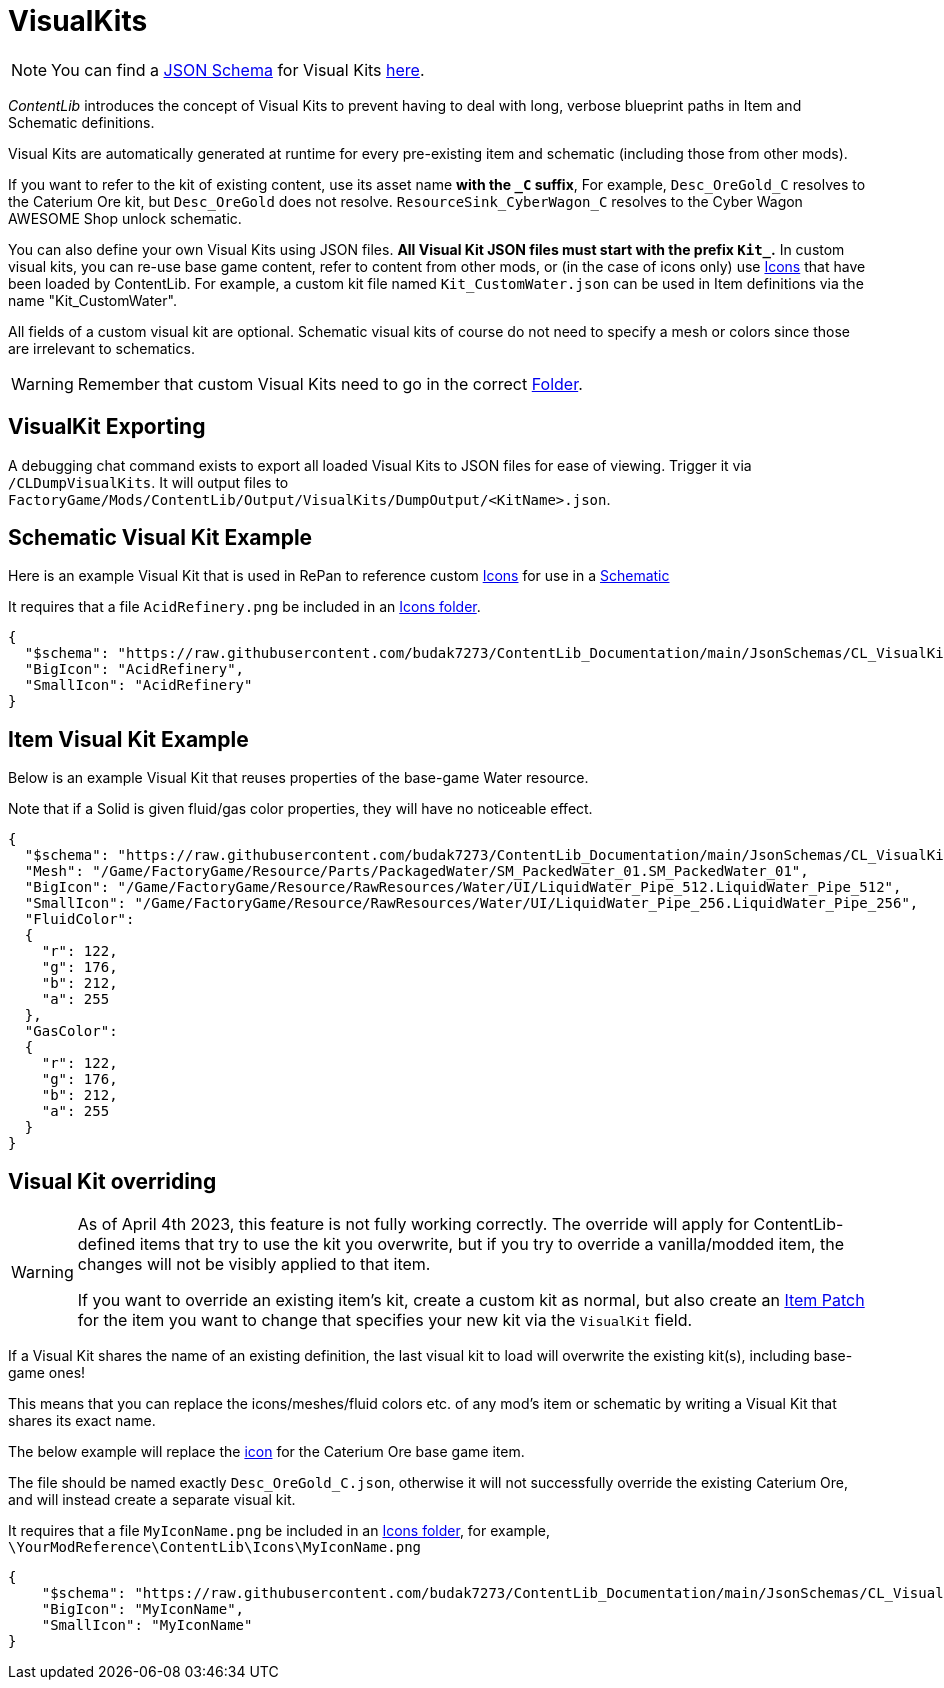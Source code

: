= VisualKits

[NOTE]
====
You can find a xref:Reference/JsonSchema.adoc[JSON Schema] for Visual Kits https://github.com/budak7273/ContentLib_Documentation/tree/main/JsonSchemas[here].
====

_ContentLib_ introduces the concept of Visual Kits to prevent having to deal with long, verbose blueprint paths in Item and Schematic definitions.

Visual Kits are automatically generated at runtime for every pre-existing item and schematic (including those from other mods).

If you want to refer to the kit of existing content,
use its asset name *with the `_C` suffix*,
For example, `Desc_OreGold_C` resolves to the Caterium Ore kit,
but `Desc_OreGold` does not resolve.
`ResourceSink_CyberWagon_C` resolves to the Cyber Wagon AWESOME Shop unlock schematic.

You can also define your own Visual Kits using JSON files.
**All Visual Kit JSON files must start with the prefix `Kit_`.**
In custom visual kits, you can re-use base game content, refer to content from other mods, or (in the case of icons only) use xref:Features/Icons.adoc[Icons] that have been loaded by ContentLib.
For example, a custom kit file named `Kit_CustomWater.json` can be used in Item definitions via the name "Kit_CustomWater".

All fields of a custom visual kit are optional.
Schematic visual kits of course do not need to specify a mesh or colors since those are irrelevant to schematics.

[WARNING]
====
Remember that custom Visual Kits need to go in the correct xref:BackgroundInfo/FolderNames.adoc[Folder].
====

== VisualKit Exporting

A debugging chat command exists to export all loaded Visual Kits to JSON files for ease of viewing.
Trigger it via `/CLDumpVisualKits`. It will output files to `FactoryGame/Mods/ContentLib/Output/VisualKits/DumpOutput/<KitName>.json`.

== Schematic Visual Kit Example

Here is an example Visual Kit that is used in RePan to reference custom xref:Features/Icons.adoc[Icons] for use in a xref:Features/Schematics.adoc[Schematic]

It requires that a file `AcidRefinery.png` be included in an xref:Features/Icons.adoc[Icons folder].

```json
{
  "$schema": "https://raw.githubusercontent.com/budak7273/ContentLib_Documentation/main/JsonSchemas/CL_VisualKit.json",
  "BigIcon": "AcidRefinery",
  "SmallIcon": "AcidRefinery"
}
```

== Item Visual Kit Example

Below is an example Visual Kit that reuses properties of the base-game Water resource.

Note that if a Solid is given fluid/gas color properties, they will have no noticeable effect.

```json
{
  "$schema": "https://raw.githubusercontent.com/budak7273/ContentLib_Documentation/main/JsonSchemas/CL_VisualKit.json",
  "Mesh": "/Game/FactoryGame/Resource/Parts/PackagedWater/SM_PackedWater_01.SM_PackedWater_01",
  "BigIcon": "/Game/FactoryGame/Resource/RawResources/Water/UI/LiquidWater_Pipe_512.LiquidWater_Pipe_512",
  "SmallIcon": "/Game/FactoryGame/Resource/RawResources/Water/UI/LiquidWater_Pipe_256.LiquidWater_Pipe_256",
  "FluidColor":
  {
    "r": 122,
    "g": 176,
    "b": 212,
    "a": 255
  },
  "GasColor":
  {
    "r": 122,
    "g": 176,
    "b": 212,
    "a": 255
  }
}
```

== Visual Kit overriding

[WARNING]
====
As of April 4th 2023, this feature is not fully working correctly.
The override will apply for ContentLib-defined items
that try to use the kit you overwrite, but if you try to override a vanilla/modded item,
the changes will not be visibly applied to that item.

If you want to override an existing item's kit, create a custom kit as normal,
but also create an xref:Features/Patching.adoc[Item Patch]
for the item you want to change that specifies your new kit via the `VisualKit` field.
====

If a Visual Kit shares the name of an existing definition,
the last visual kit to load will overwrite the existing kit(s),
including base-game ones!

This means that you can replace the icons/meshes/fluid colors etc.
of any mod's item or schematic by writing a Visual Kit that shares its exact name.

The below example will replace the
xref:Features/Icons.adoc[icon]
for the Caterium Ore base game item.

The file should be named exactly `Desc_OreGold_C.json`,
otherwise it will not successfully override the existing Caterium Ore,
and will instead create a separate visual kit.

It requires that a file `MyIconName.png` be included in an
xref:Features/Icons.adoc[Icons folder], for example,
`\YourModReference\ContentLib\Icons\MyIconName.png`

```json
{
    "$schema": "https://raw.githubusercontent.com/budak7273/ContentLib_Documentation/main/JsonSchemas/CL_VisualKit.json",
    "BigIcon": "MyIconName",
    "SmallIcon": "MyIconName"
}
```

